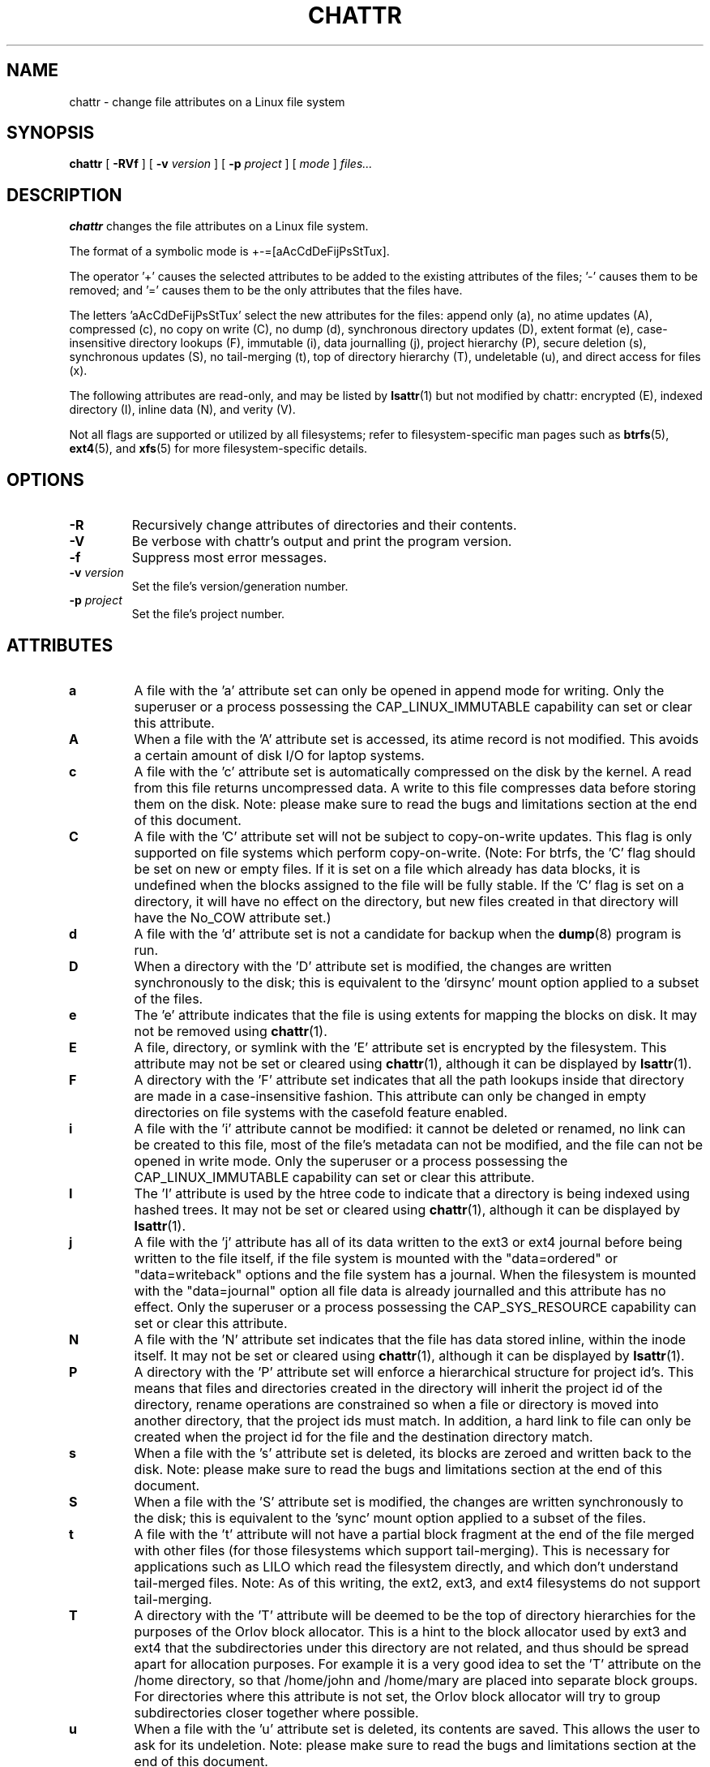 .\" -*- nroff -*-
.TH CHATTR 1 "March 2020" "E2fsprogs version 1.46-WIP"
.SH NAME
chattr \- change file attributes on a Linux file system
.SH SYNOPSIS
.B chattr
[
.B \-RVf
]
[
.B \-v
.I version
]
[
.B \-p
.I project
]
[
.I mode
]
.I files...
.SH DESCRIPTION
.B chattr
changes the file attributes on a Linux file system.
.PP
The format of a symbolic mode is +-=[aAcCdDeFijPsStTux].
.PP
The operator '+' causes the selected attributes to be added to the
existing attributes of the files; '-' causes them to be removed; and '='
causes them to be the only attributes that the files have.
.PP
The letters 'aAcCdDeFijPsStTux' select the new attributes for the files:
append only (a),
no atime updates (A),
compressed (c),
no copy on write (C),
no dump (d),
synchronous directory updates (D),
extent format (e),
case-insensitive directory lookups (F),
immutable (i),
data journalling (j),
project hierarchy (P),
secure deletion (s),
synchronous updates (S),
no tail-merging (t),
top of directory hierarchy (T),
undeletable (u),
and direct access for files (x).
.PP
The following attributes are read-only, and may be listed by
.BR lsattr (1)
but not modified by chattr:
encrypted (E),
indexed directory (I),
inline data (N),
and verity (V).
.PP
Not all flags are supported or utilized by all filesystems; refer to
filesystem-specific man pages such as
.BR btrfs (5),
.BR ext4 (5),
and
.BR xfs (5)
for more filesystem-specific details.
.SH OPTIONS
.TP
.B \-R
Recursively change attributes of directories and their contents.
.TP
.B \-V
Be verbose with chattr's output and print the program version.
.TP
.B \-f
Suppress most error messages.
.TP
.BI \-v " version"
Set the file's version/generation number.
.TP
.BI \-p " project"
Set the file's project number.
.SH ATTRIBUTES
.TP
.B a
A file with the 'a' attribute set can only be opened in append mode for
writing.  Only the superuser or a process possessing the
CAP_LINUX_IMMUTABLE capability can set or clear this attribute.
.TP
.B A
When a file with the 'A' attribute set is accessed, its atime record is
not modified.  This avoids a certain amount of disk I/O for laptop
systems.
.TP
.B c
A file with the 'c' attribute set is automatically compressed on the disk
by the kernel.  A read from this file returns uncompressed data.  A write to
this file compresses data before storing them on the disk.  Note: please
make sure to read the bugs and limitations section at the end of this
document.
.TP
.B C
A file with the 'C' attribute set will not be subject to copy-on-write
updates.  This flag is only supported on file systems which perform
copy-on-write.  (Note: For btrfs, the 'C' flag should be
set on new or empty files.  If it is set on a file which already has
data blocks, it is undefined when the blocks assigned to the file will
be fully stable.  If the 'C' flag is set on a directory, it will have no
effect on the directory, but new files created in that directory will
have the No_COW attribute set.)
.TP
.B d
A file with the 'd' attribute set is not a candidate for backup when the
.BR dump (8)
program is run.
.TP
.B D
When a directory with the 'D' attribute set is modified,
the changes are written synchronously to the disk; this is equivalent to
the 'dirsync' mount option applied to a subset of the files.
.TP
.B e
The 'e' attribute indicates that the file is using extents for mapping
the blocks on disk.  It may not be removed using
.BR chattr (1).
.TP
.B E
A file, directory, or symlink with the 'E' attribute set is encrypted by the
filesystem.  This attribute may not be set or cleared using
.BR chattr (1),
although it can be displayed by
.BR lsattr (1).
.TP
.B F
A directory with the 'F' attribute set indicates that all the path
lookups inside that directory are made in a case-insensitive fashion.
This attribute can only be changed in empty directories on file systems
with the casefold feature enabled.
.TP
.B i
A file with the 'i' attribute cannot be modified: it cannot be deleted or
renamed, no link can be created to this file, most of the file's
metadata can not be modified, and the file can not be opened in write mode.
Only the superuser or a process possessing the CAP_LINUX_IMMUTABLE
capability can set or clear this attribute.
.TP
.B I
The 'I' attribute is used by the htree code to indicate that a directory
is being indexed using hashed trees.  It may not be set or cleared using
.BR chattr (1),
although it can be displayed by
.BR lsattr (1).
.TP
.B j
A file with the 'j' attribute has all of its data written to the ext3 or
ext4 journal before being written to the file itself, if the file system
is mounted with the "data=ordered" or "data=writeback" options and the
file system has a journal.  When the filesystem is mounted with the
"data=journal" option all file data is already journalled and this
attribute has no effect.  Only the superuser or a process possessing the
CAP_SYS_RESOURCE capability can set or clear this attribute.
.TP
.B N
A file with the 'N' attribute set indicates that the file has data
stored inline, within the inode itself. It may not be set or cleared
using
.BR chattr (1),
although it can be displayed by
.BR lsattr (1).
.TP
.B P
A directory with the 'P' attribute set will enforce a hierarchical
structure for project id's.  This means that files and directories created
in the directory will inherit the project id of the directory, rename
operations are constrained so when a file or directory is moved into
another directory, that the project ids must match.  In addition, a
hard link to file can only be created when the project id for the file
and the destination directory match.
.TP
.B s
When a file with the 's' attribute set is deleted, its blocks are zeroed
and written back to the disk.  Note: please make sure to read the bugs
and limitations section at the end of this document.
.TP
.B S
When a file with the 'S' attribute set is modified,
the changes are written synchronously to the disk; this is equivalent to
the 'sync' mount option applied to a subset of the files.
.TP
.B t
A file with the 't' attribute will not have a partial block fragment at
the end of the file merged with other files (for those filesystems which
support tail-merging).  This is necessary for applications such as LILO
which read the filesystem directly, and which don't understand tail-merged
files.  Note: As of this writing, the ext2, ext3, and ext4 filesystems do
not support tail-merging.
.TP
.B T
A directory with the 'T' attribute will be deemed to be the top of
directory hierarchies for the purposes of the Orlov block allocator.
This is a hint to the block allocator used by ext3 and ext4 that the
subdirectories under this directory are not related, and thus should be
spread apart for allocation purposes.   For example it is a very good
idea to set the 'T' attribute on the /home directory, so that /home/john
and /home/mary are placed into separate block groups.  For directories
where this attribute is not set, the Orlov block allocator will try to
group subdirectories closer together where possible.
.TP
.B u
When a file with the 'u' attribute set is deleted, its contents are
saved.  This allows the user to ask for its undeletion.  Note: please
make sure to read the bugs and limitations section at the end of this
document.
.TP
.B x
The 'x' attribute can be set on a directory or file.  If the attribute
is set on an existing directory, it will be inherited by all files and
subdirectories that are subsequently created in the directory.  If an
existing directory has contained some files and subdirectories, modifying
the attribute on the parent directory doesn't change the attributes on
these files and subdirectories.
.TP
.B V
A file with the 'V' attribute set has fs-verity enabled.  It cannot be
written to, and the filesystem will automatically verify all data read
from it against a cryptographic hash that covers the entire file's
contents, e.g. via a Merkle tree.  This makes it possible to efficiently
authenticate the file.  This attribute may not be set or cleared using
.BR chattr (1),
although it can be displayed by
.BR lsattr (1).
.PP
.SH AUTHOR
.B chattr
was written by Remy Card <Remy.Card@linux.org>.  It is currently being
maintained by Theodore Ts'o <tytso@alum.mit.edu>.
.SH BUGS AND LIMITATIONS
The 'c', 's',  and 'u' attributes are not honored
by the ext2, ext3, and ext4 filesystems as implemented in the current
mainline Linux kernels.
Setting 'a' and 'i' attributes will not affect the ability to write
to already existing file descriptors.
.PP
The 'j' option is only useful for ext3 and ext4 file systems.
.PP
The 'D' option is only useful on Linux kernel 2.5.19 and later.
.SH AVAILABILITY
.B chattr
is part of the e2fsprogs package and is available from
http://e2fsprogs.sourceforge.net.
.SH SEE ALSO
.BR lsattr (1),
.BR btrfs (5),
.BR ext4 (5),
.BR xfs (5).
